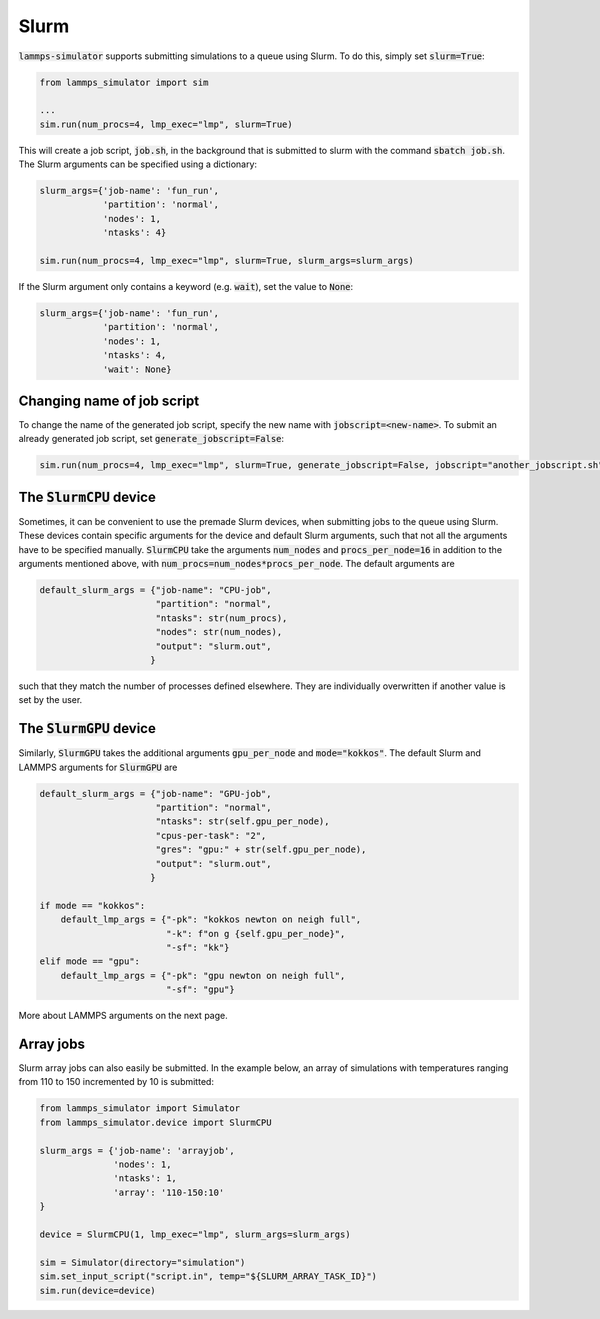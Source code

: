 Slurm
======

:code:`lammps-simulator` supports submitting simulations to a queue using Slurm. To do this, simply set :code:`slurm=True`:

.. code-block:: python

   from lammps_simulator import sim

   ...
   sim.run(num_procs=4, lmp_exec="lmp", slurm=True)

This will create a job script, :code:`job.sh`, in the background that is submitted to slurm with the command :code:`sbatch job.sh`. The Slurm arguments can be specified using a dictionary:

.. code-block:: python

   slurm_args={'job-name': 'fun_run',
               'partition': 'normal',
               'nodes': 1,
               'ntasks': 4}

   sim.run(num_procs=4, lmp_exec="lmp", slurm=True, slurm_args=slurm_args)

If the Slurm argument only contains a keyword (e.g. :code:`wait`), set the value to :code:`None`:

.. code-block:: python

   slurm_args={'job-name': 'fun_run',
               'partition': 'normal',
               'nodes': 1,
               'ntasks': 4,
               'wait': None}


Changing name of job script
^^^^^^^^^^^^^^^^^^^^^^^^^^^

To change the name of the generated job script, specify the new name with :code:`jobscript=<new-name>`. To submit an already generated job script, set :code:`generate_jobscript=False`:

.. code-block:: python

   sim.run(num_procs=4, lmp_exec="lmp", slurm=True, generate_jobscript=False, jobscript="another_jobscript.sh")


The :code:`SlurmCPU` device
^^^^^^^^^^^^^^^^^^^^^^^^^^^^^

Sometimes, it can be convenient to use the premade Slurm devices, when submitting jobs to the queue using Slurm. These devices contain specific arguments for the device and default Slurm arguments, such that not all the arguments have to be specified manually. :code:`SlurmCPU` take the arguments :code:`num_nodes` and :code:`procs_per_node=16` in addition to the arguments mentioned above, with :code:`num_procs=num_nodes*procs_per_node`. The default arguments are

.. code-block:: python

   default_slurm_args = {"job-name": "CPU-job",
                         "partition": "normal",
                         "ntasks": str(num_procs),
                         "nodes": str(num_nodes),
                         "output": "slurm.out",
                        }

such that they match the number of processes defined elsewhere. They are individually overwritten if another value is set by the user. 


The :code:`SlurmGPU` device
^^^^^^^^^^^^^^^^^^^^^^^^^^^^^

Similarly, :code:`SlurmGPU` takes the additional arguments :code:`gpu_per_node` and :code:`mode="kokkos"`. The default Slurm and LAMMPS arguments for :code:`SlurmGPU` are 

.. code-block:: python

   default_slurm_args = {"job-name": "GPU-job",
                         "partition": "normal",
                         "ntasks": str(self.gpu_per_node),
                         "cpus-per-task": "2",
                         "gres": "gpu:" + str(self.gpu_per_node),
                         "output": "slurm.out",
                        }

   if mode == "kokkos":
       default_lmp_args = {"-pk": "kokkos newton on neigh full",
                           "-k": f"on g {self.gpu_per_node}",
                           "-sf": "kk"}
   elif mode == "gpu":
       default_lmp_args = {"-pk": "gpu newton on neigh full",
                           "-sf": "gpu"}

More about LAMMPS arguments on the next page.

Array jobs
^^^^^^^^^^^

Slurm array jobs can also easily be submitted. In the example below, an array of simulations with temperatures ranging from 110 to 150 incremented by 10 is submitted:

.. code-block:: python

   from lammps_simulator import Simulator
   from lammps_simulator.device import SlurmCPU

   slurm_args = {'job-name': 'arrayjob',
                 'nodes': 1,
                 'ntasks': 1,
                 'array': '110-150:10'
   }

   device = SlurmCPU(1, lmp_exec="lmp", slurm_args=slurm_args)

   sim = Simulator(directory="simulation")
   sim.set_input_script("script.in", temp="${SLURM_ARRAY_TASK_ID}")
   sim.run(device=device)
